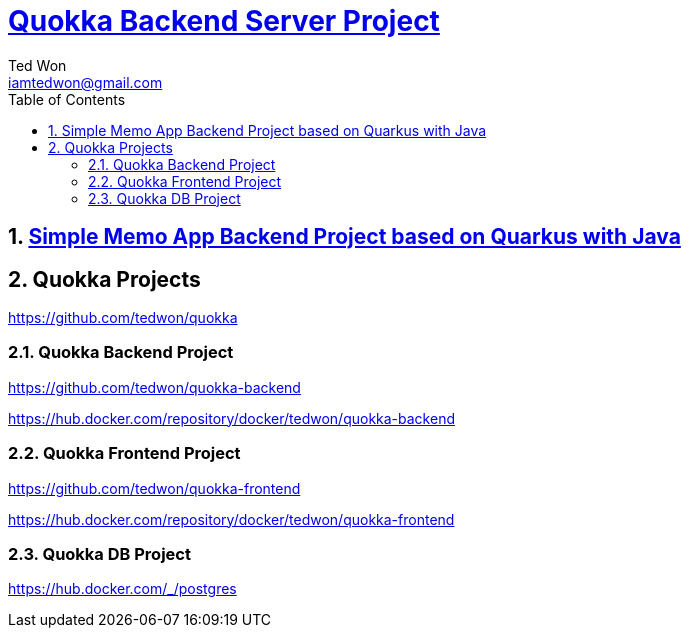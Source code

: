 :author: Ted Won
:email: iamtedwon@gmail.com
:toc: left
:toclevels: 5
:sectnums:
:sectnumlevels: 5
:icons: font
:idprefix:
:idseparator: -


= https://github.com/tedwon/quokka-backend[Quokka Backend Server Project]

== https://github.com/tedwon/quokka-backend[Simple Memo App Backend Project based on Quarkus with Java]

== Quokka Projects

https://github.com/tedwon/quokka

=== Quokka Backend Project

https://github.com/tedwon/quokka-backend

https://hub.docker.com/repository/docker/tedwon/quokka-backend


=== Quokka Frontend Project

https://github.com/tedwon/quokka-frontend

https://hub.docker.com/repository/docker/tedwon/quokka-frontend

=== Quokka DB Project

https://hub.docker.com/_/postgres